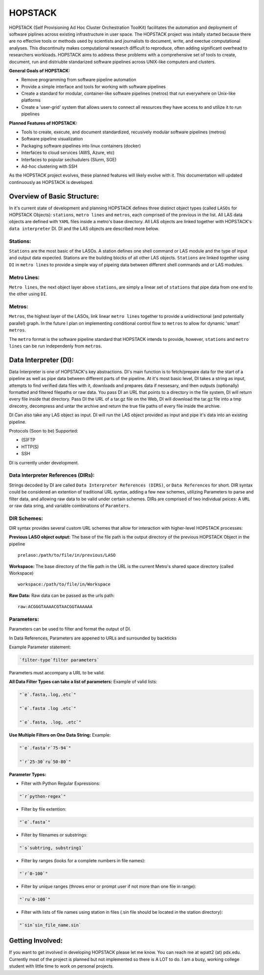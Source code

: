 .. _README.rst

********
HOPSTACK
********

HOPSTACK (Self Provisioning Ad Hoc Cluster Orchestration ToolKit) facilitates the
automation and deployment of software piplines across existing infrastructure
in user space. The HOPSTACK project was initally started because there are no
effective tools or methods used by scientists and journalists to document, 
write, and exectue computational analyses. This discontinuity makes 
computational research difficult to reproduce, often adding significant overhead
to researchers workloads. HOPSTACK aims to address these problems with a 
comprehensive set of tools to create, document, run and distriubte standarized
software pipelines across UNIX-like computers and clusters.

**General Goals of HOPSTACK:**

- Remove programming from software pipeline automation
- Provide a simple interface and tools for working with software pipelines
- Create a standard for modular, container-like software pipelines (metros)
  that run everywhere on Unix-like platforms
- Create a 'user-grid' system that allows users to connect all resources
  they have access to and utilize it to run pipelines

**Planned Features of HOPSTACK:**

- Tools to create, execute, and document standardized, recusively modular
  software pipelines (metros)
- Software pipeline visualization
- Packaging software pipelines into linux containers (docker)
- Interfaces to cloud services (AWS, Azure, etc)
- Interfaces to popular sechudulers (Slurm, SGE)
- Ad-hoc clustering with SSH

As the HOPSTACK project evolves, these planned features will likely evolve with
it. This documentation will updated continuously as HOPSTACK is developed.

Overview of Basic Structure:
============================

In it's current state of development and planning HOPSTACK defines three
distinct object types (called ``LASOs`` for HOPSTACK Objects): ``stations``,
``metro lines`` and ``metros``, each comprised of the previous in the list. All
LAS data objects are defined with ``YAML`` files inside a metro's base
directory. All LAS objects are linked together with HOPSTACK's ``data 
interpreter`` DI. DI and the LAS objects are described more below.

Stations:
---------

``Stations`` are the most basic of the LASOs. A station defines one shell
command or LAS module and the type of input and output data expected. Stations
are the building blocks of all other LAS objects. ``Stations`` are linked 
together using ``DI`` in ``metro lines`` to provide a simple way of pipeing 
data between different shell commands and or LAS modules.

Metro Lines:
------------

``Metro lines``, the next object layer above ``stations``, are simply a linear
set of ``stations`` that pipe data from one end to the other using ``DI``. 

Metros:
-------

``Metros``, the highest layer of the LASOs, link linear ``metro lines`` 
together to provide a unidirectional (and potentially parallel) graph. In the 
future I plan on implementing conditional control flow to ``metros`` to allow
for dynamic 'smart' ``metros``. 

The ``metro`` format is the software pipeline standard that HOPSTACK intends
to provide, however, ``stations`` and ``metro lines`` can be run independenly
from ``metros``.


Data Interpreter (DI):
==========================================
Data Interpreter is one of HOPSTACK's key abstractions. DI's main 
function is to fetch/prepare data for the start of a pipeline as well as pipe
data between different parts of the pipeline. At it's most basic level, DI 
takes a string as input, attempts to find verified data files with it, 
downloads and prepares data if nessesary, and then outputs (optionally) 
formatted and filtered filepaths or raw data. You pass DI an URL that points
to a directory in the file system, DI will return every file inside that 
directory. Pass DI the URL of a tar.gz file on the Web, DI will download 
the tar.gz file into a tmp direcotry, decompress and untar the archive and 
return the true file paths of every file inside the archive. 

DI Can also take any LAS object as input. DI will run the LAS object 
provided as input and pipe it's data into an existing pipeline.

Protocols (Soon to be) Supported:

- (S)FTP
- HTTP(S)
- SSH

DI is currently under development.

Data Interpreter References (DIRs):
------------------------------------------

Strings decoded by DI are called ``Data Interpreter References
(DIRS)``, or ``Data References`` for short. DIR syntax could be 
considered an extention of traditional URL syntax, adding a few new schemes,
utilizing Parameters to parse and filter data, and allowing raw data to be 
valid under certain schemes. DIRs are comprised of two individual peices: A 
``URL`` or raw data sring, and variable combinations of ``Paramters``. 

DIR Schemes:
---------------

DIR syntax provides several custom URL schemes that allow for interaction 
with higher-level HOPSTACK processes:

**Previous LASO object output:** The base of the file path is the output 
directory of the previous HOPSTACK Object in the pipeline

::

    prelaso:/path/to/file/in/previous/LASO

**Workspace:** The base directory of the file path in the URL is the current 
Metro's shared space directory (called Workspace)

::

    workspace:/path/to/file/in/Workspace

**Raw Data:** Raw data can be passed as the urls path:

::

    raw:ACGGGTAAAACGTAACGGTAAAAAA


Parameters:
----------

Parameters can be used to filter and format the output of DI.

In Data References, Parameters are appened to URLs and surrounded by backticks

Example Parameter statement:

.. code-block:: sh

    `filter-type`filter parameters`

Parameters must accompany a URL to be valid.

**All Data Filter Types can take a list of parameters:**
Example of valid lists:

.. code-block:: sh 

    "`e`.fasta,.log,.etc`"

    "`e`.fasta .log .etc`"

    "`e`.fasta, .log, .etc`"


**Use Multiple Filters on One Data String:**
Example:

.. code-block:: sh 

    "`e`.fasta`r`75-94`"

    "`r`25-30`ru`50-80`"


**Parameter Types:**

- Filter with Python Regular Expressions:

.. code-block:: sh 

    "`r`python-regex`"

- Filter by file extention:

.. code-block:: sh 

    "`e`.fasta`"

- Filter by filenames or substrings:

.. code-block:: sh 

    "`s`subtring, substring1`

- Filter by ranges (looks for a complete numbers in file names):

.. code-block:: sh 

    "`r`0-100`"

- Filter by unique ranges (throws error or prompt user if not more than one 
  file in range):

.. code-block:: sh 

    "`ru`0-100`"

- Filter with lists of file names using station in files (.sin file should be 
  located in the station directory):

.. code-block:: sh

    "`sin`sin_file_name.sin`


Getting Involved:
=================

If you want to get involved in developing HOPSTACK please let me know. You can
reach me at wpatt2 (at) pdx.edu. Currently most of the project is planned but
not implemented so there is A LOT to do. I am a busy, working college student 
with little time to work on personal projects.
